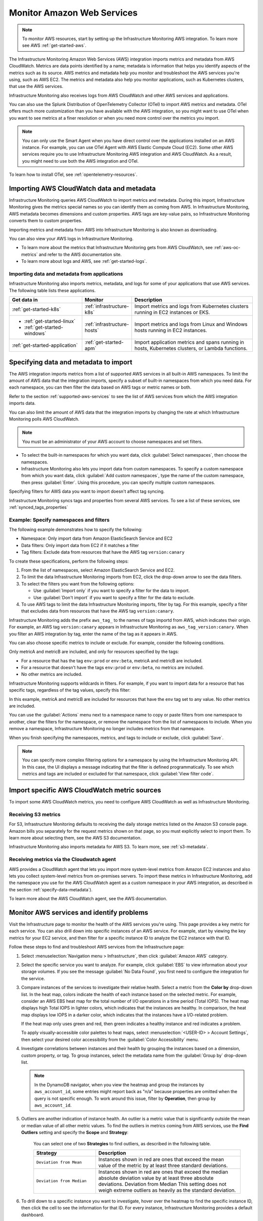 .. _infrastructure-aws:

**********************************
Monitor Amazon Web Services
**********************************

.. meta::
   :description: The Splunk Infrastructure Monitoring AWS integration imports AWS metrics, metadata, and logs from AWS CloudWatch. This information helps you monitor your AWS resources and the applications that are using those resources.

.. note:: To monitor AWS resources, start by setting up the Infrastructure Monitoring AWS integration. To learn more see AWS :ref:`get-started-aws`.

The Infrastructure Monitoring Amazon Web Services (AWS) integration imports metrics and metadata from AWS CloudWatch. Metrics are data points
identified by a name; metadata is information that helps you identify aspects of the metrics such as its source.
AWS metrics and metadata help you monitor and troubleshoot the AWS services you're using, such as AWS EC2. The metrics
and metadata also help you monitor applications, such as Kubernetes clusters, that use the AWS services.

Infrastructure Monitoring also receives logs from AWS CloudWatch and other AWS services and applications.

You can also use the Splunk Distribution of OpenTelemetry Collector (OTel) to import AWS metrics and metadata. OTel offers much
more customization than you have available with the AWS integration, so you might want to use OTel
when you want to see metrics at a finer resolution or when you need more control over the metrics you import.

.. note:: You can only use the Smart Agent when you have direct control over the applications installed on an AWS instance. For example, you can use OTel Agent with AWS Elastic Compute Cloud (EC2). Some other AWS services require you to use Infrastructure Monitoring AWS integration and AWS CloudWatch. As a result, you might need to use both the AWS integration and OTel.

To learn how to install OTel, see :ref:`opentelemetry-resources`.

Importing AWS CloudWatch data and metadata
================================================================================

Infrastructure Monitoring queries AWS CloudWatch to import metrics and metadata. During this import, Infrastructure Monitoring gives
the metrics special names so you can identify them as coming from AWS. In Infrastructure Monitoring, AWS metadata becomes
dimensions and custom properties. AWS tags are key-value pairs, so Infrastructure Monitoring converts them to custom properties.

Importing metrics and metadata from AWS into Infrastructure Monitoring is also known as downloading.

You can also view your AWS logs in Infrastructure Monitoring.

* To learn more about the metrics that Infrastructure Monitoring gets from AWS CloudWatch, see :ref:`aws-oc-metrics` and refer to the AWS documentation site.
* To learn more about logs and AWS, see :ref:`get-started-logs`.

Importing data and metadata from applications
--------------------------------------------------------------------------------

Infrastructure Monitoring also imports metrics, metadata, and logs for some of your applications that use AWS services. The
following table lists these applications.

.. list-table::
   :header-rows: 1
   :widths: 30, 20, 50

   * - :strong:`Get data in`
     - :strong:`Monitor`
     - :strong:`Description`

   * - :ref:`get-started-k8s`
     - :ref:`infrastructure-k8s`
     - Import metrics and logs from Kubernetes clusters running in EC2 instances or EKS.

   * - - :ref:`get-started-linux`
       - :ref:`get-started-windows`
     - :ref:`infrastructure-hosts`
     - Import metrics and logs from Linux and Windows hosts running in EC2 instances.

   * - :ref:`get-started-application`
     - :ref:`get-started-apm`
     - Import application metrics and spans running in hosts, Kubernetes clusters, or Lambda functions.

.. _specify-data-metadata:

Specifying data and metadata to import
=============================================================================

The AWS integration imports metrics from a list of supported AWS services in all built-in AWS namespaces.
To limit the amount of AWS data that the integration imports, specify a subset of built-in namespaces
from which you need data. For each namespace, you can then filter the data based on AWS tags or metric names or both.

Refer to the section :ref:`supported-aws-services` to see the list of AWS services from which the AWS integration imports data.

You can also limit the amount of AWS data that the integration imports by changing the rate at which
Infrastructure Monitoring polls AWS CloudWatch.

.. note:: You must be an administrator of your AWS account to choose namespaces and set filters.

* To select the built-in namespaces for which you want data, click :guilabel:`Select namespaces`,
  then choose the namespaces.

* Infrastructure Monitoring also lets you import data from custom namespaces. To specify a custom namespace from
  which you want data, click :guilabel:`Add custom namespaces`, type the name of the custom namespace, then
  press :guilabel:`Enter`. Using this procedure, you can specify multiple custom namespaces.

Specifying filters for AWS data you want to import doesn't affect tag syncing.

Infrastructure Monitoring syncs tags and properties from several AWS services. To see a list of these services,
see :ref:`synced_tags_properties`

Example: Specify namespaces and filters
--------------------------------------------------------------------------------

The following example demonstrates how to specify the following:

* Namespace: Only import data from Amazon ElasticSearch Service and EC2
* Data filters: Only import data from EC2 if it matches a filter
* Tag filters: Exclude data from resources that have the AWS tag ``version:canary``

To create these specifications, perform the following steps:

#. From the list of namespaces, select Amazon ElasticSearch Service and EC2.
#. To limit the data Infrastructure Monitoring imports from EC2, click the drop-down arrow to see the data filters.
#. To select the filters you want from the following options:

   * Use :guilabel:`Import only` if you want to specify a filter for the data to import.
   * Use :guilabel:`Don't import` if you want to specify a filter for the data to exclude.

#. To use AWS tags to limit the data Infrastructure Monitoring imports, filter by tag. For this example, specify a filter
   that excludes data from resources that have the AWS tag ``version:canary``.

Infrastructure Monitoring adds the prefix ``aws_tag_`` to the names of tags importd from AWS, which indicates their origin.
For example, an AWS tag ``version:canary`` appears in Infrastructure Monitoring as
``aws_tag_version:canary``. When you filter an AWS integration by tag, enter the name of the tag as
it appears in AWS.

You can also choose specific metrics to include or exclude. For example, consider the following conditions.

.. image:: /_images/infrastructure/aws-metric-tag.png
   :width: 55%

Only metricA and metricB are included, and only for resources specified by the tags:

-  For a resource that has the tag ``env:prod`` or ``env:beta``, metricA and metricB are included.
-  For a resource that doesn't have the tags ``env:prod`` or ``env:beta``, no metrics are included.
-  No other metrics are included.

Infrastructure Monitoring supports wildcards in filters.
For example, if you want to import data for a resource that has specific tags, regardless of the tag values, specify this
filter:

.. image:: /_images/infrastructure/aws-metric-tag-wildcard.png
   :width: 55%

In this example, metricA and metricB are included for resources that have the ``env`` tag set to any value.
No other metrics are included.

You can use the :guilabel:`Actions` menu next to a namespace name to copy or paste filters from one namespace to another,
clear the filters for the namespace, or remove the namespace from the list of namespaces to include.
When you remove a namespace, Infrastructure Monitoring no longer includes metrics from that namespace.


When you finish specifying the namespaces, metrics, and tags to include or exclude, click :guilabel:`Save`.


.. _api-filters:

.. note:: You can specify more complex filtering options for a namespace by using the Infrastructure Monitoring API.
   In this case, the UI displays a message indicating that the filter is defined programmatically.
   To see which metrics and tags are included or excluded for that namespace, click :guilabel:`View filter code`.

.. _cloudwatch-metric-sync:

Import specific AWS CloudWatch metric sources
=============================================================================

To import some AWS CloudWatch metrics, you need to configure AWS CloudWatch as well as Infrastructure Monitoring.

.. _s3:

Receiving S3 metrics
-------------------------------------------------------------------

For S3, Infrastructure Monitoring defaults to receiving the daily storage metrics listed on the Amazon S3 console page.
Amazon bills you separately for the request metrics shown on that page, so
you must explicitly select to import them. To learn more about selecting them, see the AWS S3 documentation.

Infrastructure Monitoring also imports metadata for AWS S3. To learn more, see :ref:`s3-metadata`.

.. _cloudwatch-agent:

Receiving metrics via the Cloudwatch agent
-------------------------------------------------------------------

AWS provides a CloudWatch agent that lets you import more system-level metrics from Amazon EC2
instances and also lets you collect system-level metrics from on-premises servers. To import these
metrics in Infrastructure Monitoring, add the namespace you use for the AWS CloudWatch agent as a custom namespace
in your AWS integration, as described in the section :ref:`specify-data-metadata`).

To learn more about the AWS CloudWatch agent, see the AWS documentation.

.. _cloudwatch-metadata-sync:


.. _monitor-aws-services:

Monitor AWS services and identify problems
=====================================================

Visit the Infrastructure page to monitor the health of the AWS services you're using.
This page provides a key metric for each service. You can also drill down into specific instances of an AWS service.
For example, start by viewing the key metrics for your EC2 service, and then filter for a specific instance ID to analyze the
EC2 instance with that ID.

Follow these steps to find and troubleshoot AWS services from the Infrastructure page:

#. Select :menuselection:`Navigation menu > Infrastructure`, then click :guilabel:`Amazon AWS` category.
#. Select the specific service you want to analyze. For example, click :guilabel:`EBS` to view
   information about your storage volumes. If you see the message :guilabel:`No Data Found`, you first need to configure the
   integration for the service.
#. Compare instances of the services to investigate their relative health. Select a metric from the :strong:`Color by` drop-down list.
   In the heat map, colors indicate the health of each instance based on the selected metric.
   For example, consider an AWS EBS heat map for the total number of I/O operations in a time period (Total IOPS). The heat map displays
   high Total IOPS in lighter colors, which indicates that the instances are healthy. In comparison, the heat map displays
   low IOPS in a darker color, which indicates that the instances have a I/O-related problem.

   If the heat map only uses green and red, then green indicates a healthy instance and red indicates a problem.

   To apply visually-accessible color palettes to heat maps, select :menuselection:`<USER-ID> > Account Settings`,
   then select your desired color accessibility from the :guilabel:`Color Accessibility` menu.

#. Investigate correlations between instances and their health by grouping the instances
   based on a dimension, custom property, or tag. To group instances, select the metadata name from the :guilabel:`Group by`
   drop-down list.

   .. note:: In the DynamoDB navigator, when you view the heatmap and group the instances by ``aws_account_id``, some entries might report back as "n/a" because properties are omitted when the query is not specific enough. To work around this issue, filter by :strong:`Operation`, then group by ``aws_account_id``.

#. Outliers are another indication of instance health. An outlier is a metric value that is significantly outside the
   mean or median value of all other metric values. To find the outliers in metrics coming from AWS services,
   use the :strong:`Find Outliers` setting and specify the :strong:`Scope` and :strong:`Strategy`:

    You can select one of two :strong:`Strategies` to find outliers, as described in the following table.

    .. list-table::
       :header-rows: 1
       :widths: 30, 70

       * - :strong:`Strategy`
         - :strong:`Description`

       * - ``Deviation from Mean``
         - Instances shown in red are ones that exceed the mean value of the metric by at least three standard deviations.
       * - ``Deviation from Median``
         - Instances shown in red are ones that exceed the median absolute deviation value by at least three absolute deviations.
           Deviation from Median This setting does not weigh extreme outliers as heavily as the standard deviation.

#. To drill down to a specific instance you want to investigate, hover over the heatmap to find the specific instance ID,
   then click the cell to see the information for that ID. For every instance, Infrastructure Monitoring provides a default dashboard.

   The default dashboard helps you analyze all the available metadata about the cloud service the instance is running in,
   the instance itself, and any custom tags associated with the instance. The default dashboard provides
   metric time series (MTS) for key metrics.

Use default dashboards to monitor AWS services
==============================================

Observability Cloud provides default dashboards for supported AWS services. Default dashboards are available in dashboard groups based on the AWS service a dashboard represents data for.

To find default dashboards for AWS services, select :strong:`Navigation menu > Dashboards` and search for the AWS service you want to view dashboards for.

.. _supported-aws-services:

Explore built-in content
========================
Observability Cloud collects data from many cloud services. To see all of the navigators provided for data collected in your organization, go to the Infrastructure page. To see all the pre-built dashboards for data collected in your organization, select :strong:`Dashboards > Built-in`.

.. note::

  Amazon EC2 instances are powered by their respective public cloud service as well as Splunk OpenTelemetry Collector. You need both for all the charts to display data in the built-in dashboards.

  - If you have only the public cloud service and the Smart Agent configured, some charts in the built-in dashboards for Amazon EC2 instances display no data.
  - If you have only the public cloud service configured, you can see all the cards representing the services where data come from, but some charts in the built-in dashboards for Amazon EC2 instances display no data.
  - If you have only Smart Agent configured, Amazon EC2 instance navigator isn't available.

..

Supported AWS services
============================================================================

Infrastructure Monitoring imports data and metadata for these AWS services:

.. hlist::
   :columns: 2

   - Amazon API Gateway
   - AppStream 2.0
   - Amazon Athena
   - Auto Scaling
   - AWS Billing
   - ACM Private CA
   - Amazon CloudFront
   - AWS CloudHSM
   - Amazon CloudSearch
   - Amazon CloudWatch Events
   - Amazon CloudWatch Logs
   - AWS CodeBuild
   - Amazon Cognito
   - Amazon Connect
   - AWS Database Migration Service
   - AWS Direct Connect
   - Amazon DocumentDB
   - Amazon DynamoDB
   - Amazon EC2
   - Amazon EC2 (Spot Instances)
   - Amazon EC2 Container Service (ECS)
   - AWS Elastic Beanstalk
   - Amazon Elastic Interface
   - Amazon Elastic Block Store
   - Amazon Elastic File System
   - Elastic Load Balancing (ELB): Classic Load Balancers
   - Elastic Load Balancing (ELB): Application Load Balancers
   - Elastic Load Balancing (ELB): Network Load Balancer
   - Amazon Elastic Transcoder
   - Amazon ElastiCache
   - Amazon Elasticsearch Service
   - Amazon Elastic MapReduce (EMR)
   - Amazon FSx for Lustre or Windows File Server
   - Amazon GameLift
   - AWS Glue
   - Amazon Inspector
   - AWS IoT
   - AWS IoT Analytics
   - Amazon Managed Streaming for Kafka
   - AWS Key Management Service
   - Amazon Kinesis Analytics
   - Amazon Kinesis Firehose
   - Amazon Kinesis Streams
   - Amazon Kinesis Video Streams
   - AWS Lambda
   - Amazon Lex
   - AWS Elemental MediaConnect
   - AWS Elemental MediaConvert
   - AWS Elemental MediaPackage
   - AWS Elemental MediaTailor
   - Amazon Machine Learning
   - Amazon Managed Message Broker (MQ)
   - AWS OpsWorks
   - Amazon Polly
   - Amazon Redshift
   - Amazon Relational Database Service
   - AWS RoboMaker
   - Amazon Route 53
   - Amazon SageMaker
   - Amazon SageMaker Training Jobs
   - Amazon SageMaker Transform Jobs
   - Amazon SageMaker Endpoints
   - AWS SDK Metrics for Enterprise Support
   - AWS Shield Advanced
   - Amazon Simple Email Service
   - Amazon Simple Notification Service
   - Amazon Simple Queue Service
   - Amazon Simple Storage Service
   - Amazon Simple Workflow Service
   - AWS Step Functions
   - AWS Storage Gateway
   - Amazon Textract
   - AWS IoT Things Graph
   - Amazon Translate
   - AWS Trusted Advisor
   - Amazon VPC (NAT gateway)
   - Amazon VPC VPN
   - AWS Web Application Firewall (WAF)
   - Amazon WorkMail
   - Amazon WorkSpaces
   - Amazon Neptune
   - Amazon MediaLive
   - Amazon CloudWatch agent

.. _synced_tags_properties:

Synced tags and properties
============================================================================

Infrastructure Monitoring syncs tags and properties for the following AWS services:

.. hlist::
   :columns: 2

   - Amazon Api Gateway
   - AWS Elastic Load Balancing (ELB): Application Load Balancers
   - AWS Auto Scaling
   - Amazon CloudFront
   - Amazon DynamoDB
   - Amazon Elastic Block Store (EBS)
   - Amazon EC2
   - Amazon EC2 Container Service (ECS)
   - AWS Elastic Load Balancing ELB: Classic Load Balancers
   - Amazon Elasticsearch Service
   - Amazon ElastiCache
   - AWS Elastic Beanstalk
   - Amazon Elastic MapReduce
   - Amazon Kinesis Analytics
   - AWS Lambda
   - AWS Elastic Load Balancing (ELB): Network Load Balancer
   - Amazon Relational Database Service (RDS)
   - Amazon Redshift
   - Amazon Route 53
   - Amazon Simple Storage Service (S3)
   - Amazon Simple Queue Service (SQS)
   - Amazon VPC VPN (VPN)

.. _aws-oc-metrics:

Import AWS CloudWatch metadata
=============================================================================

Infrastructure Monitoring automatically imports AWS metadata for imported AWS CloudWatch metrics.
This metadata might take up to 15 minutes to arrive.

You can filter AWS data using AWS tags, but only with namespaces for which Infrastructure Monitoring syncs tags.
For more information, see :ref:`aws-namespaces`.

For example, if you use Detailed Monitoring for EC2 instances in AWS, Infrastructure Monitoring imports the following
dimensions:

* ``AutoScalingGroupName``
* ``ImageId``
* ``InstanceId``
* ``InstanceType``.

.. note:: Unsupported characters within a dimension key are converted to underscores.

Filtering using AWS CloudWatch metadata
--------------------------------------------------------------------------------

You can use the following AWS metadata to filter metrics:

.. list-table::
   :header-rows: 1
   :widths: 25 25 50

   * - :strong:`Custom Property`
     - :strong:`Form`
     - :strong:`Description`

   * - aws_account_id
     - key-value pair
     - AWS account ID for the instance, volume or load balancer. Use this property
       to differentiate between metrics you import.

   * - aws_tag_<TAGNAME>
     - key and optional value
     - AWS custom tag name for the instance, volume or load balancer. A metric may have
       more than one associated custom tag name.

Use aws_account_id to differentiate between metrics you import from multiple AWS accounts.
Infrastructure Monitoring adds aws_account_id as a dimension of the MTS for the metric.

For supported AWS services, Infrastructure Monitoring imports AWS tags and adds them as
custom properties to the MTS for the metric. For example, if AWS tag has the value named Production,
it will be shown in Infrastructure Monitoring as aws_tag_Production.

Metadata available from AWS CloudWatch
--------------------------------------------------------------------------------


Infrastructure Monitoring imports metadata for supported AWS services. Click a link
to see more information.


-  :ref:`apigateway-metadata`
-  :ref:`autoscaling-metadata`
-  :ref:`cloudfront-metadata`
-  :ref:`dynamodb-metadata`
-  :ref:`cloudwatch-ebs-metadata`
-  :ref:`cloudwatch-ec2-metadata`
-  :ref:`cloudwatch-ec2-optimization-data`
-  :ref:`cloudwatch-ecs-metadata`
-  :ref:`cloudwatch-elb-metadata`
-  :ref:`elasticache-metadata`
-  :ref:`elasticsearch-metadata`
-  :ref:`emr-metadata`
-  :ref:`kinesis-metadata`
-  :ref:`lambda-metadata`
-  :ref:`cloudwatch-rds-metadata`
-  :ref:`redshift-metadata`
-  :ref:`sqs-metadata`
-  :ref:`s3-metadata`


.. _apigateway-metadata:

API Gateway metadata
-------------------------------------------------------------------

For API Gateway, Infrastructure Monitoring imports the names and tags of every REST API and stage.
For more information, see the AWS documentation for API Gateway.

..  list-table::
    :header-rows: 1
    :widths: 30 30 60

    *  - :strong:`API Gateway Name`
       - :strong:`Custom Property`
       - :strong:`Description`

    *  - ApiName
       - aws_rest_api_name
       - The API's name

    *  - Stage
       - aws_stage_name
       - The first path segment in the Uniform Resource Identifier (URI) of a call to API Gateway


.. _autoscaling-metadata:

Auto Scaling metadata
-------------------------------------------------------------------

For Auto Scaling, Infrastructure Monitoring imports properties of every group as well as all the tags set on the group.
For more information, see the AWS documentation for Auto Scaling.

.. list-table::
    :header-rows: 1
    :widths: 30 30 60

    *  - :strong:`Auto Scaling Name`
       - :strong:`Custom Property`
       - :strong:`Description`

    *  - CreatedTime
       - aws_created_time
       - Time the resource was created at (e.g. ``Thu Apr 13 15:59:25 UTC 2017``)

    *  - DefaultCoolDown
       - aws_default_cool_down
       - Amount of time, in seconds, after a scaling activity completes before another scaling activity can start

    *  - HealthCheckGracePeriod
       - aws_health_check_grace_period
       - Amount of time, in seconds, that Auto Scaling waits before checking the health status of an EC2 instance that has come into service

    *  - HealthCheckType
       - aws_health_check_type
       - Service to use for the health checks

    *  - LaunchConfigurationName
       - aws_launch_configuration_name
       - Name of the associated launch configuration

    *  - NewInstancesProtectedFromScaleIn
       - aws_new_instances_protected_from_scale_in
       - Indicates whether newly launched instances are protected from termination by Auto Scaling when scaling in

    *  - PlacementGroup
       - aws_placement_group
       - The name of the placement group into which you'll launch your instances, if any

    *  - ServiceLinkedRoleARN
       - aws_service_linked_role_arn
       - ARN of the service-linked role that the Auto Scaling group uses to call other Amazon services on your behalf

    *  - Stats
       - aws_status
       - Current state of the group when DeleteAuto ScalingGroup is in progress

    *  - VPCZoneIdentifier
       - aws_vpc_zone_identifier
       - One or more subnet IDs, if applicable, separated by commas

    *  - Region
       - aws_region
       - AWS Region to which the Auto Scaling group belongs


.. _cloudfront-metadata:

CloudFront metadata
-------------------------------------------------------------------

For CloudFront, Infrastructure Monitoring scans every distribution for your AWS account and imports the properties of each
distribution and all the tags set on the distribution.
For more information on these properties, including acceptable values and constraints,
see the AWS documentation for AWS CloudFront.

.. list-table::
   :header-rows: 1
   :widths: 30 30 60

   *  -  :strong:`CloudFront Name`
      -  :strong:`Custom Property`
      -  :strong:`Description`

   *  -  Id
      -  aws_distribution_id
      -  The identifier for the distribution, for example ``EDFDVBD632BHDS5``.

   *  -  DomainName
      -  aws_domain_name
      -  The domain name corresponding to the distribution, for example ``d111111abcdef8.cloudfront.net``.

.. _dynamodb-metadata:

DynamoDB metadata
-------------------------------------------------------------------

For DynamoDB, Infrastructure Monitoring scans every table in your AWS account and imports properties of the table
and any tags set for the table. For more information on these properties, including acceptable values and constraints,
see the AWS documentation for DynamoDB.

.. list-table::
   :header-rows: 1
   :widths: 30 30 60

   *  -  :strong:`DynamoDB Name`
      -  :strong:`Custom Property`
      -  :strong:`Description`

   *  -  ProvisionedThroughputDescription.ReadCapacityUnits
      -  aws_read_capacity_units
      -  Maximum number of strongly consistent reads consumed per second before DynamoDB returns a ThrottlingException

   *  -  ProvisionedThroughputDescription.WriteCapacityUnits
      -  aws_write_capacity_units
      -  Maximum number of writes consumed per second before DynamoDB returns a ThrottlingException

   *  -  TableName
      -  aws_table_name
      -  Name of the DynamoDB table

   *  -  TableStatus
      -  aws_table_status
      -  Current state of the table



.. _elasticsearch-metadata:

Elasticsearch metadata
-------------------------------------------------------------------

For Elasticsearch, Infrastructure Monitoring scans every domain from your AWS account and imports
the version and any tags set on the domain.
For more information, see the documentation for AWS Elasticsearch

.. list-table::
   :header-rows: 1
   :widths: 30 30 60

   *  -  :strong:`Elasticsearch Name`
      -  :strong:`Custom Property`
      -  :strong:`Description`

   *  -  ElasticsearchVersion
      -  aws_es_version
      -  The Elasticsearch version, for example ``7.1``.



.. _cloudwatch-ebs-metadata:

EBS metadata
-------------------------------------------------------------------
For EBS, Infrastructure Monitoring scans every volume ID from your AWS account and imports
properties of the volume and any tags set on the volume.
For more information on these properties, including acceptable values and constraints, see
the AWS documentation for EBS.

.. list-table::
   :header-rows: 1
   :widths: 20 20 60

   * - :strong:`EBS Name`
     - :strong:`Custom Property`
     - :strong:`Description`

   * - attachment_state
     - aws_attachment_state
     - The attachment state of the volume

   * - availability-zone
     - aws_availability_zone
     - The Availability Zone in which the volume was created

   * - create-time
     - aws_create_time
     - The time stamp when the volume was created

   * - delete_on_termination
     - aws_delete_on_termination
     - Whether or not a volume will be deleted if the instance it is attached to is terminated

   * - encrypted
     - aws_encrypted
     - The encryption status of the volume

   * - instance_id
     - aws_instance_id
     - ID of the instance to which the volume is attached. This property will be propagated only if the volume is attached to an instance

   * - iops
     - aws_iops
     - The number of I/O operations per second (IOPS) that the volume supports

   * - kms_key_id
     - aws_kms_key_id
     - The full ARN of the AWS customer master key used to protect the volume encryption key for the volume

   * - size
     - aws_size
     - The size of the volume, in GiB

   * - snapshot_id
     - aws_snapshot_id
     - The snapshot from which the volume was created

   * - state
     - aws_state
     - The status of the volume

   * - volume_id
     - aws_volume_id
     - The volume ID

   * - volume_type
     - aws_volume_type
     - The Amazon EBS volume type

.. _cloudwatch-ec2-metadata:

EC2 metadata
-------------------------------------------------------------------
For EC2, Infrastructure Monitoring scans every instance ID in your AWS account and imports properties of the
instance and any tags set on the instance. Any property named "Host" or "InstanceId" in Infrastructure Monitoring
that has the value of the instance ID, private DNS name, or private IP address
now gets the same tags and properties of the instance ID.
Each instance property is prefixed with aws\_. For more information on these properties,
including acceptable values and constraints, see the Amazon documentation for EC2 metadata

.. list-table::
   :header-rows: 1
   :widths: 25 25 50

   *  -  :strong:`EC2 Name`
      -  :strong:`Custom Property`
      -  :strong:`Description`

   *  - architecture
      - aws_architecture
      - Instance architecture (i386 or x86_64)

   *  - availability-zone
      - aws_availability_zone
      - The availability zone of the instance

   *  - dns-name
      - aws_public_dns_name
      - Public DNS name of the instance

   *  - hypervisor
      - aws_hypervisor
      - Hypervisor type of the instance (ovm or xen)

   *  - image-id
      - aws_image_id
      - ID of the image used to launch the instance

   *  - instance-id
      - aws_instance_id
      - ID of the instance

   *  - instance-state-name
      - aws_state
      - An object defining the state code and name of the instance

   *  - instance-type
      - aws_instance_type
      - Type of the instance

   *  - ip-address
      - aws_public_ip_address
      - The address of the Elastic IP address bound to the network interface

   *  - kernel-id
      - aws_kernel_id
      - Kernel ID

   *  - launch-time
      - aws_launch_time
      - The time when the instance was launched

   *  - private-dns-name
      - aws_private_dns_name
      - Private DNS name of the instance

   *  - reason
      - aws_state_reason
      - The state reason for the instance (if provided)

   *  - region
      - aws_region
      - The region in which the instance is running

   *  - reservation-id
      - aws_reservation_id
      - ID of the instance's reservation

   *  - root-device-type
      - aws_root_device_type
      - Type of root device that the instance uses


.. _cloudwatch-ec2-optimization-data:

EC2 data for AWS Optimizer
-------------------------------------------------------------------

Infrastructure Monitoring AWS Optimizer helps you find cost-saving opportunities and underutilized investments in EC2.
AWS Optimizer shows you usage patterns and cost attribution by InstanceType, AWS Region, and AWS Availability Zone.
AWS Optimizer also shows you categories specific to your setup, such as Service, Team, and all other dimensions that
come from EC2 instance tags.

AWS Optimizer generates metrics from usage and cost data imported by calls to the AWS API.
These generated metrics let you visualize and analyze EC2 usage and costs, as shown in built-in dashboards.
You can also create detectors based on AWS Optimizer metrics. These detectors send real-time alerts for
unexpected changes in cost or usage patterns.

* To learn more about visualizing and analyzing the metrics, see :new-page-ref:`built-in dashboards <built-in>`.
* To learn more about creating detectors, see :new-page:`Set Up Detectors to Trigger Alerts <https://quickdraw.splunk.com/redirect/?product=Observability&location=userdocs.infrastructure.aws.detectors.create&version=current>`.

To import the usage and cost data to be imported, make sure the following lines are in your AWS Policy Document.
To learn how to view and modify your AWS Policy Document, see :ref:`get-started-aws`):

.. code-block:: none

   "ec2:DescribeInstances",
   "ec2:DescribeInstanceStatus",
   "ec2:DescribeTags",
   "ec2:DescribeReservedInstances",
   "ec2:DescribeReservedInstancesModifications",
   "organizations:DescribeOrganization",

.. admonition:: Notes on using AWS Optimizer

  -   AWS Optimizer is only available in the Splunk Observability Cloud Enterprise Edition.
  -   The imported data does not include AWS billing data.
  -   Infrastructure Monitoring doesn't import data or generate metrics for EC2 Spot Instances.
  -   If you have multiple AWS accounts, you need to add a Infrastructure Monitoring AWS integration for each account,
      and each integration must have "Import data for AWS Optimizer" selected.
      If you don't set this option, your generated metrics may not contain accurate values.

.. _cloudwatch-ecs-metadata:

Elastic Container Service (ECS) metadata
-------------------------------------------------------------------

For ECS, Infrastructure Monitoring scans every cluster and service for your AWS account
and imports their properties as well as any tags set on the cluster or service.
For more information, see the AWS documentation for ECS

.. list-table::
   :header-rows: 1
   :widths: 30 30 60

   * - :strong:`ECS Name`
     - :strong:`Custom Property`
     - :strong:`Description`

   * - ClusterName
     - aws_cluster_name
     - A user-generated string that you use to identify your cluster.

   * - ServiceName
     - aws_service_name
     - The name of your service.


.. _cloudwatch-elb-metadata:

Classic, Application, and Network ELB metadata
-------------------------------------------------------------------
For ELB, Infrastructure Monitoring scans every load balancer name for your AWS account and
imports properties of the load balancer and any tags set on the load balancer.
For more information on these properties, including acceptable values and constraints,
see the AWS Documentation for ELB.

.. list-table::
   :header-rows: 1
   :widths: 20 20 60

   * - :strong:`ELB Name`
     - :strong:`Custom Property`
     - :strong:`Description`

   * - create-time
     - aws_create_time
     - The time stamp when the load balancer was created


.. _elasticache-metadata:


ElastiCache metadata
-------------------------------------------------------------------

For ElastiCache, Infrastructure Monitoring scans every cluster and node for your AWS account and
imports their properties as well as any tags set on the cluster or node.
For more information about these properties, including acceptable values and constraints,
see the following AWS documentation:

* AWS CacheCluster documentation
* AWS CacheNode documentation

.. list-table::
   :header-rows: 1

   *  -  :strong:`ElastiCache Name`
      -  :strong:`Custom Property`
      -  :strong:`Description`
      -  :strong:`Applies to`

   *  -  ReplicationGroupId
      -  aws_replication_group_id
      -  The replication group to which this cluster belongs. If this field is empty, the cluster is not associated with any
         replication group.
      -  Cluster metrics that are part of a replication group

   *  -  CacheClusterCreateTime
      -  aws_cache_cluster_create_time
      -  The date and time when the cluster was created
      -  Cluster and node

   *  -  Engine
      -  aws_engine
      -  The name of the cache engine used by this cluster
      -  Cluster and node

   *  -  EngineVersion
      -  aws_engine_version
      -  The version of the cache engine by this cluster
      -  Cluster and node

   *  -  CustomerAvailabilityZone
      -  aws_availability_zone
      -  The AWS Availability Zone where this node was created and now resides
      -  Node only

   *  -  CacheNodeCreateTime
      -  aws_cache_node_create_time
      -  The date and time when the cache node was created
      -  Node only

   *  -  n/a
      -  aws_cache_cluster_name
      -  Either the value of ``aws_replication_group_id`` (if applicable) or the value of the dimension ``CacheClusterId``
      -  Cluster and node


CacheClusterId is a dimension that is already in ElastiCache MTS that Infrastructure Monitoring imports from AWS Cloudwatch.

.. _emr-metadata:

EMR metadata
-------------------------------------------------------------------

For EMR, Infrastructure Monitoring scans the properties of every cluster as well as any tags set on each cluster.
For more information on these properties, including acceptable values and constraints,
see the AWS documentation for the DescribeCluster API.

.. list-table::
   :header-rows: 1
   :widths: 30 30 60

   * - :strong:`EMR Name`
     - :strong:`Custom Property`
     - :strong:`Description`

   *  - Id
      - aws_cluster_id
      - AWS identifier of the cluster

   *  - Name
      - aws_cluster_name
      - The name you gave the cluster

   *  - AutoScalingRole
      - aws_auto_scaling_role
      - An IAM role for automatic scaling policies

   *  - CustomAmiId
      - aws_custom_ami_id
      - The ID of a custom Amazon EBS-backed Linux AMI if the cluster uses a custom AMI

   *  - InstanceCollectionType
      - aws_instance_collection_type
      - The instance group configuration of the cluster

   *  - LogUri
      - aws_log_uri
      - The path to the Amazon S3 location where logs for this cluster are stored

   *  - MasterPublicDnsName
      - aws_master_public_dns_name
      - The DNS name of the master node

   *  - ReleaseLabel
      - aws_release_label
      - The Amazon EMR release label, which determines the version of open-source application packages installed on the cluster

   *  - RepoUpgradeOnBoot
      - aws_repo_upgrade_on_boot
      - Applies only when CustomAmiID is used

   *  - RequestedAmiVersion
      - aws_requested_ami_version
      - The AMI version requested for this cluster

   *  - RunningAmiVersion
      - aws_running_ami_version
      - The AMI version running on this cluster

   *  - ScaleDownBehavior
      - aws_scale_down_behavior
      - The way that individual Amazon EC2 instances terminate when an automatic scale-in
        activity occurs or an instance group is resized

   *  - SecurityConfiguration
      - aws_security_configuration
      - The name of the security configuration applied to the cluster

   *  - ServiceRole
      - aws_service_role
      - The IAM role that the Amazon EMR service uses to access AWS resources on your behalf

   *  - Status
      - aws_status
      - The current status details about the cluster

   *  - AutoTerminate
      - aws_auto_terminate
      - Specifies whether the cluster terminates after completing all steps

   *  - TerminationProtected
      - aws_termination_protected
      - Indicates whether Amazon EMR locks the cluster to prevent the EC2 instances from being terminated by an API call or
        user intervention, or in the event of a cluster error

   *  - VisibleToAllUsers
      - aws_visible_to_all_users
      - Indicates whether the cluster is visible to all IAM users of the AWS account associated with the cluster

   *  - NormalizedInstanceHours
      - aws_normalized_instance_hours
      - An approximation of the cost of the cluster, represented in m1.small/hours


.. _kinesis-metadata:

Kinesis Streams metadata
-------------------------------------------------------------------

For Kinesis Streams, Infrastructure Monitoring scans the properties of every stream as well as any tags set on each stream.
If shard-level metrics are enabled in AWS, properties and tags are also applied to Kinesis shards for their
respective parent streams. For more information, see the AWS documentation
for the StreamDescription API.

.. list-table::
   :header-rows: 1
   :widths: 30 30 60

   * - :strong:`Kinesis Name`
     - :strong:`Custom Property`
     - :strong:`Description`

   * - StreamName
     - aws_stream_name
     - The name of the stream

   * - StreamStatus
     - aws_stream_status
     - The server-side encryption type used on the stream

   * - RetentionPeriodHours
     - aws_retention_period_hours
     - The current retention period, in hours


.. _cloudwatch-rds-metadata:

RDS metadata
-------------------------------------------------------------------

For RDS, Infrastructure Monitoring scans every database instance for your AWS account and imports properties of
each instance and any tags set on each instance. For more information, including acceptable values and constraints,
see  the AWS documentation for the DBCluster API.

.. list-table::
   :header-rows: 1
   :widths: 30 30 60

   * - :strong:`RDS Name`
     - :Strong:`Custom Property`
     - :Strong:`Description`

   * - AvailabilityZone
     - aws_availability_zone
     - Name of the DB instance Availability Zone

   * - DBClusterIdentifier
     - aws_db_cluster_identifier
     - If the DB instance is a member of a DB cluster, contains the name of the DB cluster

   * - DBInstanceClass
     - aws_db_instance_class
     - Name of the compute and memory capacity class of the DB instance

   * - DBInstanceStatus
     - aws_db_instance_status
     - Current state of the DB instance

   * - Engine
     - aws_engine
     - Name of the database engine this DB instance uses

   * - EngineVersion
     - aws_engine_version
     - Database engine version.

   * - InstanceCreateTime
     - aws_instance_create_time
     - DB instance creation date and time

   * - Iops
     - aws_iops
     - New Provisioned IOPS value for the DB instance. AWS might apply this value in the future, or might
       be applying it at the moment.

   * - MultiAZ
     - aws_multi_az
     - Indicates if the DB instance is a Multi-AZ deployment

   * - PubliclyAccessible
     - aws_publicly_accessible
     - Accessibility options for the DB instance.
       `"true"` indicates an Internet-facing instance with a publicly resolvable DNS name
       that resolves to a public IP address. `"false"` indicates an internal instance with a
       DNS name that resolves to a private IP address.

   * - ReadReplicaSourceDBInstanceIdentifier
     - aws_read_replica_source_db_instance_identifier
     - If the DB instance is a Read Replica, this value is the identifier of the source DB instance.

   * - SecondaryAvailabilityZone
     - aws_second_availability_zone
     - If this property is present, and the DB instance has multi-AZ support, this value
       specifies the name of the secondary Availability Zone.

   * - StorageType
     - aws_storage_type
     - Storage type associated with the DB instance


.. _lambda-metadata:

AWS Lambda metadata
-------------------------------------------------------------------

For AWS Lambda, Infrastructure Monitoring scans every version of every function associated with your AWS
account and imports properties of the function version and any tags set on the function.
Infrastructure Monitoring also imports the ``lambda_arn`` dimension, which is the qualified ARN for an AWS Lambda function.
For more information on these properties, including acceptable values and constraints,
see the AWS Lambda documentation for API function configuration.

.. list-table::
   :header-rows: 1
   :widths: 30 30 60

   * - :strong:`AWS Lambda Filter Name`
     - :strong:`Custom Property`
     - :strong:`Description`


   * - CodeSha256
     - aws_function_code_sha256
     - SHA256 hash of your function deployment package

   * - CodeSize
     - aws_function_code_size
     - The size of the .zip file you uploaded for the function, in bytes

   * - FunctionName
     - aws_function_name
     - Function name

   * - MemorySize
     - aws_function_memory_size
     - Memory size you configured for the function, in MB

   * - Runtime
     - aws_function_runtime
     - Runtime environment for the function

   * - Timeout
     - aws_function_timeout
     - The function execution time at which AWS Lambda needs to terminate the function

   * - Version
     - aws_function_version
     - The function version

   * - VpcConfig.vpcId
     - aws_function_vpc_id
     - The VPC ID associated with your function




.. _redshift-metadata:

Redshift metadata
-------------------------------------------------------------------

For RedShift, Infrastructure Monitoring scans every cluster for your AWS account and
imports properties of the cluster and any tags set on the cluster.
For more information, including acceptable values and constraints, see
the AWS documentation for the RedShift Cluster API.

.. list-table::
   :header-rows: 1
   :widths: 30 30 60

   * - :strong:`Redshift Name`
     - :strong:`Custom Property`
     - :strong:`Description`

   * - ClusterIdentifier
     - aws_cluster_identifier
     - The unique identifier of the cluster

   * - AvailabilityZone
     - aws_availability_zone
     - Name of the Availability Zone in which the cluster is located

   * - ClusterCreateTime
     - aws_cluster_create_time
     - Creation date and time for the cluster

   * - ClusterStatus
     - aws_cluster_status
     - The current state of the cluster

   * - ClusterRevisionNumber
     - aws_cluster_revision_number
     - Revision number of the database in the cluster.

   * - ClusterVersion
     - aws_cluster_version
     - Version ID of the Amazon Redshift engine that is running in the cluster

   * - NodeType
     - aws_cluster_node_type
     - The node type for the nodes in the cluster

   * - DBName
     - aws_cluster_db_name
     - Name of the initial database created when the cluster was created

   * - Encrypted
     - aws_cluster_encrypted
     - Boolean. If ``true``, indicates that data in the cluster is encrypted at rest.

   * - MasterUsername
     - aws_cluster_master_username
     - Master user name for the cluster. This is the name used to connect to the database specified in the DBName parameter.

   * - PubliclyAccessible
     - aws_cluster_publicly_accessible
     - Boolean. If ``true``, indicates that the cluster can be accessed from a public network.


.. _sqs-metadata:

SQS metadata
-------------------------------------------------------------------

For SQS, Infrastructure Monitoring imports properties of every queue as well as any tags set on the queue.
For more information on these properties, including acceptable values and constraints,
see the AWS developer documentation for SQS.

.. list-table::
   :header-rows: 1
   :widths: 30 30 60

   * - :strong:`SQS Name`
     - :strong:`Custom Property`
     - :strong:`Description`

   *  - QueueArn
      - aws_queue_arn
      - AWS resource name of the SQS queue

   *  - QueueURL
      - aws_queue_url
      - URL for the SQS queue

   *  - MaximumMessageSize
      - aws_maximum_message_size
      - Maximum size of a message that SQS accepts, in bytes. SQS rejects a message that is larger than this value.

   *  - CreateTimestamp
      - aws_created_timestamp
      - Creation timestamp for the SQS queue

   *  - VisibilityTimeout
      - aws_visibility_timeout
      - Visibility timeout for the queue

   *  - FifoQueue
      - aws_fifo_queue
      - Indicates whether the queue is a fifo queue

   *  - Region
      - aws_region
      - The region in which the SQS resides


.. _s3-metadata:

S3 metadata
-------------------------------------------------------------------

For S3, Infrastructure Monitoring imports the region in which the bucket resides,
as well as any tags set on buckets. Infrastructure Monitoring only imports metadata for non-empty buckets.
For more information on S3 bucket tags, see
the documentation for AWS S3 Cost Allocation tagging.

.. list-table::
   :header-rows: 1
   :widths: 30 30 60

   * - :strong:`S3 Name`
     - :strong:`Custom Property`
     - :strong:`Description`

   *  - Region
      - aws_region
      - The region in which the S3 bucket resides



.. _using-cloudwatch-metrics:

CloudWatch rollups and Infrastructure Monitoring MTS
=============================================================================

AWS CloudWatch uses rollups to summarize metrics, and it refers to them as "statistics". To learn more about rollups, see :ref:`rollups` in Data resolution and rollups in charts.


Because AWS CloudWatch rollups don't map directly to Infrastructure Monitoring rollups, you can't
directly access AWS CloudWatch rollups using the rollup selection menu in the Chart Builder.
Instead, Infrastructure Monitoring captures the rollups as individual MTS that have the dimension ``stat``.

.. list-table::
   :header-rows: 1
   :widths: 25 25 50

   * - :strong:`AWS statistic`
     - :strong:`IM dimension`
     - :strong:`Definition`

   * - Average
     - stat:mean
     - Mean value of metric over the sampling period

   * - Maximum
     - stat:upper
     - Maximum value of metric over the sampling period

   * - Minimum
     - stat:lower
     - Minimum value of metric over the sampling period

   * - Data Samples
     - stat:count
     - Number of samples over the sampling period

   * - Sum
     - stat:sum
     - Sum of all values that occurred over the sampling period


To use an AWS CloudWatch metric in a plot, always specify the following:

* AWS Cloudwatch metric name
* Filter for the ``stat`` dimension value that's appropriate for the metric you've chosen.

For example, if you are using the metric ``NetworkPacketsIn`` for EC2 metrics,
the only meaningful AWS statistics are ``Minimum``, ``Maximum`` and ``Average``. To plot ``NetworkPacketsIn`` metric with
the rollup you want, filter for the ``stat`` dimension with a value that corresponds to the AWS statistic (rollup) value:

* ``lower``: Rollup that corresponds to the AWS rollup ``Minimum``
* ``upper``: Rollup that corresponds to the AWS rollup ``Maximum``
* ``mean``: Rollup that corresponds to the AWS rollup ``Average``

.. note:: The "Rollup: Multiple" label in a plot for a CloudWatch metric indicates that you haven't specified the rollup you want. To avoid confusion, specify the rollup as soon as possible.

Infrastructure Monitoring uses a sixty-second sampling period for metrics it imports from AWS.

To learn more, see the AWS developer documentation for AWS CloudWatch.


.. _aws-namespaces:

AWS namespaces
-------------------------------------------------------------------

Infrastructure Monitoring imports AWS namespace metadata in the using the dimension ``namespace``.
For most AWS services, the namespace name has the form ``"AWS/<NAME_OF_SERVICE>"``, such as "AWS/EC2" or "AWS/ELB".
To select an MTS for an AWS metric when the metric has the same name for more than one service,
such as ``CPUUtilization``, use the ``namespace`` dimension as a filter.

To control the amount of data you import, specify the namespaces you want to import as well as the data you want to import or
exclude from each namespace. For more information, see :ref:`specify-data-metadata`.


.. _sfx-aws-metrics:

Organization metrics related to AWS
-------------------------------------------------------------------

Infrastructure Monitoring also sends a set of metrics for AWS related to errors and service calls for your organization.
The names of these metrics all start with ``sf.org.num.aws``. For more information, see
:new-page:`Usage metrics for Splunk Observability Cloud <https://quickdraw.splunk.com/redirect/?product=Observability&location=userdocs.infrastructure.aws.organization.metrics&version=current>`.

.. _aws-unique-id:

Uniquely identifying AWS instances
=============================================================================

The AWS instance ID is not a unique identifier. To uniquely identify an AWS instance,
you need to concatenate the ``instanceId``, ``region``, and ``accountID`` dimension values, separated by underscores "\_", as shown
in the following example:

``instanceId_region_accountID``

To construct the identifier manually, first get the specified values for each of your instances. For example, you can
use the following ``cURL`` command:

.. code-block:: none

   curl http://<INSTANCE_URL>/latest/dynamic/instance-identity/document

Here's an example JSON response from the ``cURL`` command:

.. code-block:: json

   {
     "devpayProductCodes" : null,
     "privateIp" : "10.1.15.204",
     "availabilityZone" : "us-east-1a",
     "version" : "2010-08-31",
     "accountId" : "134183635603",
     "instanceId" : "i-a99f9802",
     "billingProducts" : null,
     "instanceType" : "c3.2xlarge",
     "pendingTime" : "2015-09-02T16:45:40Z",
     "imageId" : "ami-2ef44746",
     "kernelId" : null,
     "ramdiskId" : null,
     "architecture" : "x86_64",
     "region" : "us-east-1"
   }

From the response, copy the values for ``instanceId``, ``region``, and ``accountId``, then concatenate them with
underscores as separators.

Use the resulting string identifier as the value for the ``sfxdim\_AWSUniqueId`` dimension.
